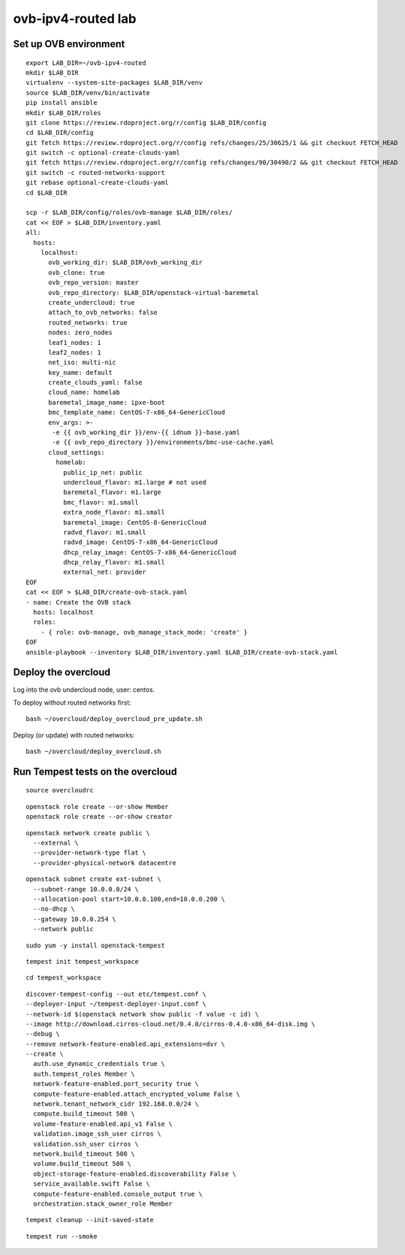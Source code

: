 ovb-ipv4-routed lab
===================

Set up OVB environment
----------------------

::

  export LAB_DIR=~/ovb-ipv4-routed
  mkdir $LAB_DIR
  virtualenv --system-site-packages $LAB_DIR/venv
  source $LAB_DIR/venv/bin/activate
  pip install ansible
  mkdir $LAB_DIR/roles
  git clone https://review.rdoproject.org/r/config $LAB_DIR/config
  cd $LAB_DIR/config
  git fetch https://review.rdoproject.org/r/config refs/changes/25/30625/1 && git checkout FETCH_HEAD
  git switch -c optional-create-clouds-yaml
  git fetch https://review.rdoproject.org/r/config refs/changes/90/30490/2 && git checkout FETCH_HEAD
  git switch -c routed-networks-support
  git rebase optional-create-clouds-yaml
  cd $LAB_DIR 

  scp -r $LAB_DIR/config/roles/ovb-manage $LAB_DIR/roles/
  cat << EOF > $LAB_DIR/inventory.yaml
  all:
    hosts:
      localhost:
        ovb_working_dir: $LAB_DIR/ovb_working_dir
        ovb_clone: true
        ovb_repo_version: master
        ovb_repo_directory: $LAB_DIR/openstack-virtual-baremetal
        create_undercloud: true
        attach_to_ovb_networks: false
        routed_networks: true
        nodes: zero_nodes
        leaf1_nodes: 1
        leaf2_nodes: 1
        net_iso: multi-nic
        key_name: default
        create_clouds_yaml: false
        cloud_name: homelab
        baremetal_image_name: ipxe-boot
        bmc_template_name: CentOS-7-x86_64-GenericCloud
        env_args: >-
         -e {{ ovb_working_dir }}/env-{{ idnum }}-base.yaml
         -e {{ ovb_repo_directory }}/environments/bmc-use-cache.yaml
        cloud_settings:
          homelab:
            public_ip_net: public
            undercloud_flavor: m1.large # not used
            baremetal_flavor: m1.large
            bmc_flavor: m1.small
            extra_node_flavor: m1.small
            baremetal_image: CentOS-8-GenericCloud
            radvd_flavor: m1.small
            radvd_image: CentOS-7-x86_64-GenericCloud
            dhcp_relay_image: CentOS-7-x86_64-GenericCloud
            dhcp_relay_flavor: m1.small
            external_net: provider
  EOF
  cat << EOF > $LAB_DIR/create-ovb-stack.yaml
  - name: Create the OVB stack
    hosts: localhost
    roles:
      - { role: ovb-manage, ovb_manage_stack_mode: 'create' }
  EOF
  ansible-playbook --inventory $LAB_DIR/inventory.yaml $LAB_DIR/create-ovb-stack.yaml


Deploy the overcloud
--------------------

Log into the ovb undercloud node, user: centos.

To deploy without routed networks first::

  bash ~/overcloud/deploy_overcloud_pre_update.sh

Deploy (or update) with routed networks::

  bash ~/overcloud/deploy_overcloud.sh

Run Tempest tests on the overcloud
----------------------------------

::

  source overcloudrc

::

  openstack role create --or-show Member
  openstack role create --or-show creator

::

  openstack network create public \
    --external \
    --provider-network-type flat \
    --provider-physical-network datacentre

::

  openstack subnet create ext-subnet \
    --subnet-range 10.0.0.0/24 \
    --allocation-pool start=10.0.0.100,end=10.0.0.200 \
    --no-dhcp \
    --gateway 10.0.0.254 \
    --network public

::

  sudo yum -y install openstack-tempest

::

  tempest init tempest_workspace

::

  cd tempest_workspace

::

  discover-tempest-config --out etc/tempest.conf \
  --deployer-input ~/tempest-deployer-input.conf \
  --network-id $(openstack network show public -f value -c id) \
  --image http://download.cirros-cloud.net/0.4.0/cirros-0.4.0-x86_64-disk.img \
  --debug \
  --remove network-feature-enabled.api_extensions=dvr \
  --create \
    auth.use_dynamic_credentials true \
    auth.tempest_roles Member \
    network-feature-enabled.port_security true \
    compute-feature-enabled.attach_encrypted_volume False \
    network.tenant_network_cidr 192.168.0.0/24 \
    compute.build_timeout 500 \
    volume-feature-enabled.api_v1 False \
    validation.image_ssh_user cirros \
    validation.ssh_user cirros \
    network.build_timeout 500 \
    volume.build_timeout 500 \
    object-storage-feature-enabled.discoverability False \
    service_available.swift False \
    compute-feature-enabled.console_output true \
    orchestration.stack_owner_role Member

::

  tempest cleanup --init-saved-state

::

  tempest run --smoke
